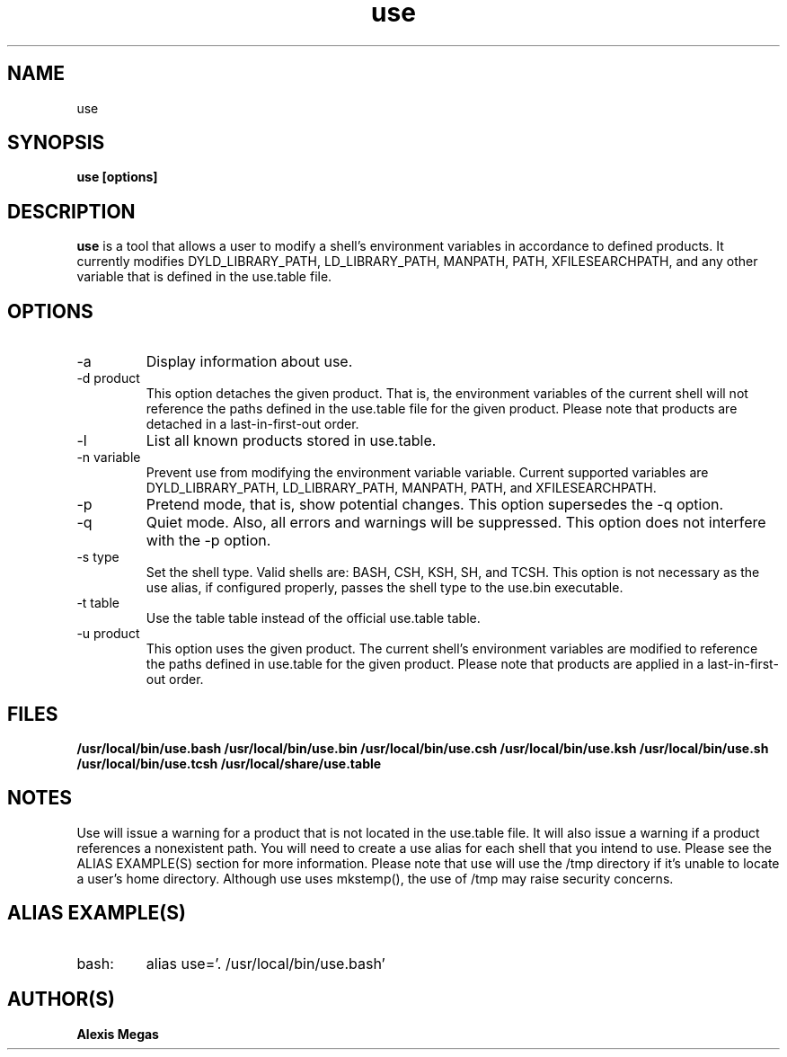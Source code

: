.TH use 1 "July 21, 2014"
.SH NAME
use
.SH SYNOPSIS
.B use [options]
.SH DESCRIPTION
.B use
is a tool that allows a user to modify a
shell's environment variables in accordance to defined products.
It currently modifies DYLD_LIBRARY_PATH, LD_LIBRARY_PATH, MANPATH, PATH, XFILESEARCHPATH, and any other
variable that is defined in the use.table file.
.SH OPTIONS
.IP "-a"
Display information about use.
.IP "-d product"
This option detaches the given product. That is, the environment
variables of the current shell will not reference the paths defined in the
use.table file for the given product. Please note that products are detached in a last-in-first-out order.
.IP "-l"
List all known products stored in use.table.
.IP "-n variable"
Prevent use from modifying the environment variable variable. Current supported variables
are DYLD_LIBRARY_PATH, LD_LIBRARY_PATH, MANPATH, PATH, and XFILESEARCHPATH.
.IP "-p"
Pretend mode, that is, show potential changes. This option supersedes the -q option.
.IP "-q"
Quiet mode. Also, all errors and warnings will be suppressed. This option does not interfere with the -p option.
.IP "-s type"
Set the shell type. Valid shells are: BASH, CSH, KSH, SH, and TCSH.
This option is not necessary as the use alias, if configured properly,
passes the shell type to the use.bin executable.
.IP "-t table"
Use the table table instead of the official use.table table.
.IP "-u product"
This option uses the given product. The current shell's environment variables
are modified to reference the paths defined in use.table for the given product. Please note that products are applied in a last-in-first-out order.
.SH FILES
.B /usr/local/bin/use.bash
.B /usr/local/bin/use.bin
.B /usr/local/bin/use.csh
.B /usr/local/bin/use.ksh
.B /usr/local/bin/use.sh
.B /usr/local/bin/use.tcsh
.B /usr/local/share/use.table
.SH NOTES
Use will issue a warning for a product that is not located in the use.table file. It will also issue a warning if a product references a nonexistent path.
You will need to create a use alias for each shell that you intend to use. Please see the
ALIAS EXAMPLE(S) section for more information.
Please note that use will use the /tmp directory if it's unable to locate a user's home directory. Although use uses mkstemp(), the use of /tmp may raise security concerns.
.SH ALIAS EXAMPLE(S)
.IP "bash:"
alias use='. /usr/local/bin/use.bash'
.SH AUTHOR(S)
.B Alexis Megas
